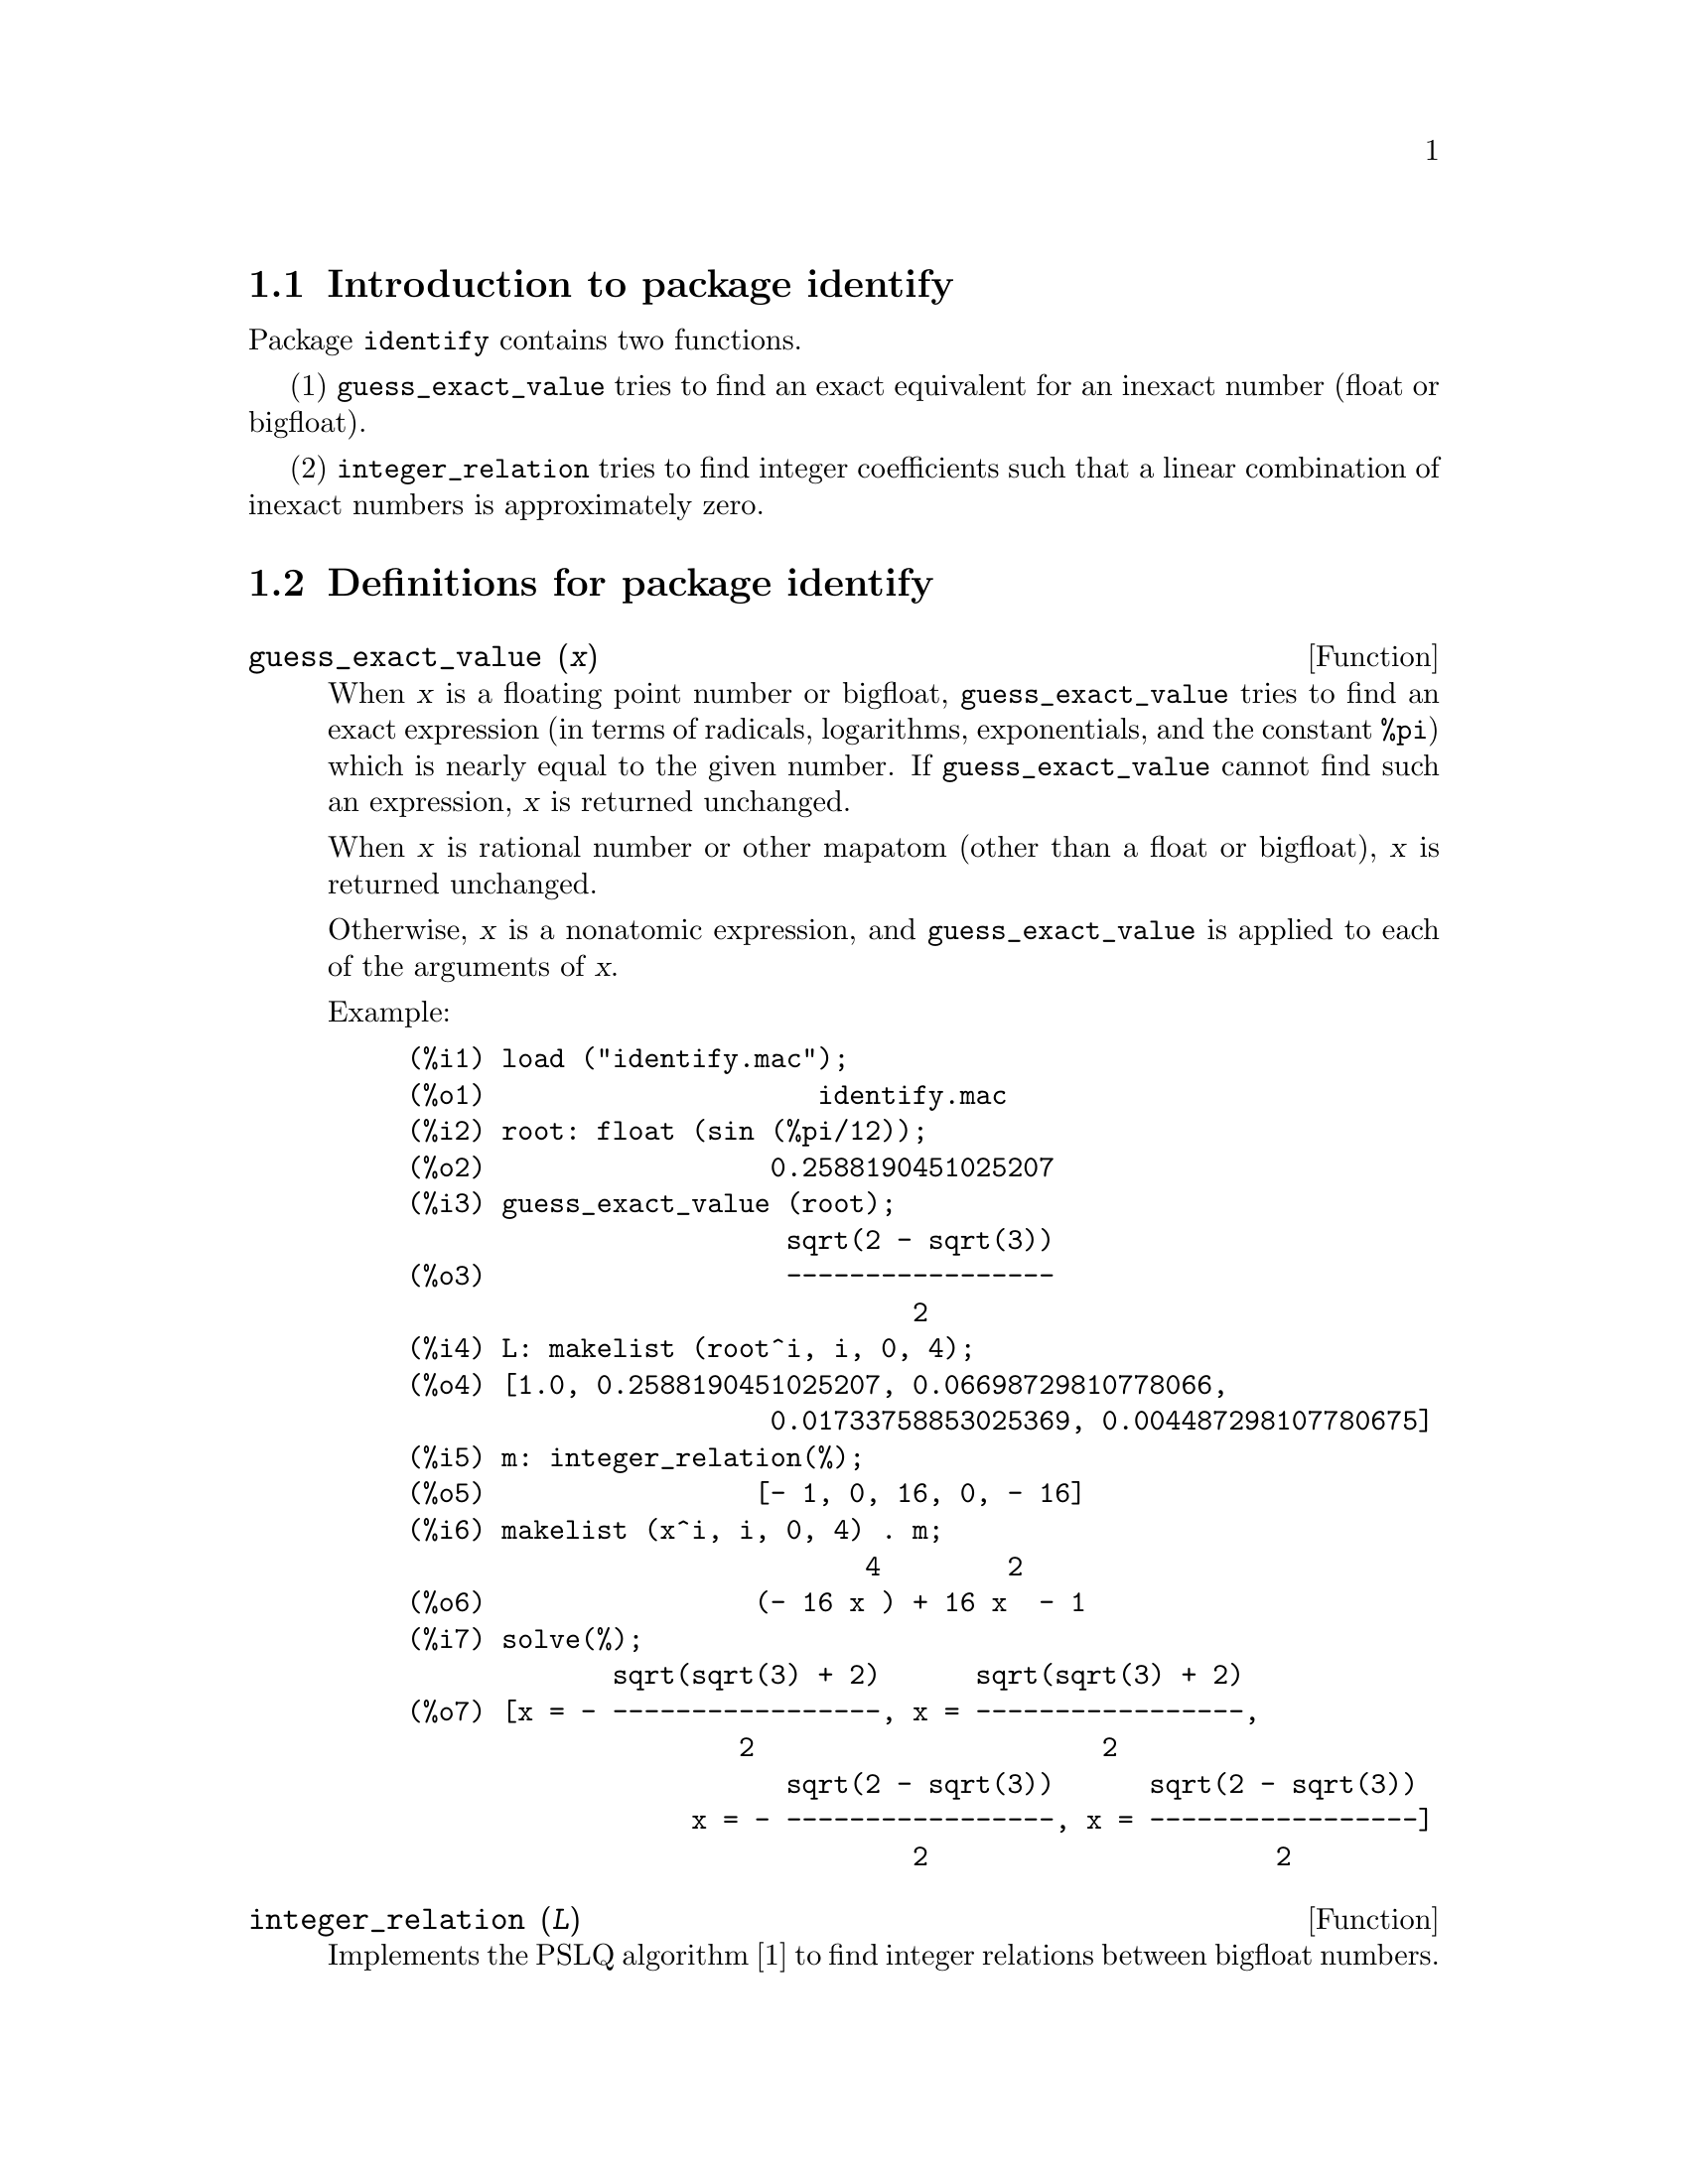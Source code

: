 \input texinfo

@setfilename identify.info
@settitle Package identify

@ifinfo
@macro var {expr}
<\expr\>
@end macro
@end ifinfo

@dircategory Mathematics/Maxima
@direntry
* Package identify: (maxima)Function to guess an exact equivalent for an inexact number
@end direntry

@node Top, Introduction to package identify, (dir), (dir)
@top
@menu
* Introduction to package identify::
* Definitions for package identify::
* Function and variable index::
@end menu
@chapter Package identify

@node Introduction to package identify, Definitions for package identify, Top, Top
@section Introduction to package identify

Package @code{identify} contains two functions.

(1) @code{guess_exact_value} tries to find
an exact equivalent for an inexact number (float or bigfloat).

(2) @code{integer_relation} tries to find
integer coefficients such that a linear combination of inexact numbers
is approximately zero.

@node Definitions for package identify, Function and variable index, Introduction to package identify, Top
@section Definitions for package identify

@deffn {Function} guess_exact_value (@var{x})

When @var{x} is a floating point number or bigfloat,
@code{guess_exact_value} tries to find an exact expression
(in terms of radicals, logarithms, exponentials, and the constant @code{%pi})
which is nearly equal to the given number.
If @code{guess_exact_value} cannot find such an expression,
@var{x} is returned unchanged.

When @var{x} is rational number or other mapatom
(other than a float or bigfloat),
@var{x} is returned unchanged.

Otherwise, @var{x} is a nonatomic expression,
and @code{guess_exact_value} is applied to each of the arguments of @var{x}.

Example:

@c ===beg===
@c load ("identify.mac");
@c root: float (sin (%pi/12));
@c guess_exact_value (root);
@c L: makelist (root^i, i, 0, 4);
@c m: integer_relation(%);
@c makelist (x^i, i, 0, 4) . m;
@c solve(%);
@c ===end===
@example
(%i1) load ("identify.mac");
(%o1)                     identify.mac
(%i2) root: float (sin (%pi/12));
(%o2)                  0.2588190451025207
(%i3) guess_exact_value (root);
                        sqrt(2 - sqrt(3))
(%o3)                   -----------------
                                2
(%i4) L: makelist (root^i, i, 0, 4);
(%o4) [1.0, 0.2588190451025207, 0.06698729810778066, 
                       0.01733758853025369, 0.004487298107780675]
(%i5) m: integer_relation(%);
(%o5)                 [- 1, 0, 16, 0, - 16]
(%i6) makelist (x^i, i, 0, 4) . m;
                             4        2
(%o6)                 (- 16 x ) + 16 x  - 1
(%i7) solve(%);
             sqrt(sqrt(3) + 2)      sqrt(sqrt(3) + 2)
(%o7) [x = - -----------------, x = -----------------, 
                     2                      2
                        sqrt(2 - sqrt(3))      sqrt(2 - sqrt(3))
                  x = - -----------------, x = -----------------]
                                2                      2
@end example
@end deffn

@deffn {Function} integer_relation (@var{L})

Implements the PSLQ algorithm [1] to find integer relations between bigfloat numbers.

For a given list @var{L} of floating point numbers,
@code{integer_relation} returns a list of integers @var{m}
such that @code{@var{m} . @var{L} = 0}
(with absolute residual error less than @code{pslq_threshold}).

[1] D.H.Bailey: Integer Relation Detection and Lattice Reduction.

Example:

@c ===beg===
@c load ("identify.mac");
@c root: float (sin (%pi/12));
@c L: makelist (root^i, i, 0, 4);
@c m: integer_relation(%);
@c m . L;
@c float (10^(2 - fpprec));
@c is (abs (m . L) < 10^(2 - fpprec));
@c ===end===
@example
(%i1) load ("identify.mac");
(%o1)                     identify.mac
(%i2) root: float (sin (%pi/12));
(%o2)                  0.2588190451025207
(%i3) L: makelist (root^i, i, 0, 4);
(%o3) [1.0, 0.2588190451025207, 0.06698729810778066, 
                       0.01733758853025369, 0.004487298107780675]
(%i4) m: integer_relation(%);
(%o4)                 [- 1, 0, 16, 0, - 16]
(%i5) m . L;
(%o5)                - 2.359223927328458E-16
(%i6) float (10^(2 - fpprec));
(%o6)                        1.0E-14
(%i7) is (abs (m . L) < 10^(2 - fpprec));
(%o7)                         true
@end example
@end deffn

@defvr {Variable} pslq_precision
Default value: @code{10^(fpprec - 2)}

Maximum magnitude of some intermediate results in @code{integer_relation}.
The search fails if one of the intermediate results has elements
larger than @code{pslq_precision}.

@end defvr

@defvr {Variable} pslq_threshold
Default value: @code{10^(2 - fpprec)}

Threshold for absolute residual error of integer relation found by @code{integer_relation}.

@end defvr

@defvr {Variable} pslq_depth
Default value: @code{20 * @var{n}}

Number of iterations of the PSLQ algorithm.

The default value is 20 times @var{n},
where @var{n} is the length of the list of numbers supplied to @code{integer_relation}.

@end defvr

@defvr {Variable} pslq_status

Indicates success or failure for an integer relation search by @code{integer_relation}.

When @code{pslq_status} is 1, it indicates an integer relation was found,
and the absolute residual error is less than @code{pslq_threshold}.

When @code{pslq_status} is 2, it indicates an integer relation was not found
because some intermediate results are larger than @code{pslq_precision}.

When @code{pslq_status} is 3, it indicates an integer relation was not found
because the number of iterations @code{pslq_depth} was reached.

@end defvr

@c SEEMS TO OBSCURE FOR USER-LEVEL DOCUMENTATION
@c @defvr {Variable} pslq_fail_norm
@c @end defvr

@node Function and variable index,  , Definitions for package identify, Top
@appendix Function and variable index
@printindex fn
@printindex vr

@bye
